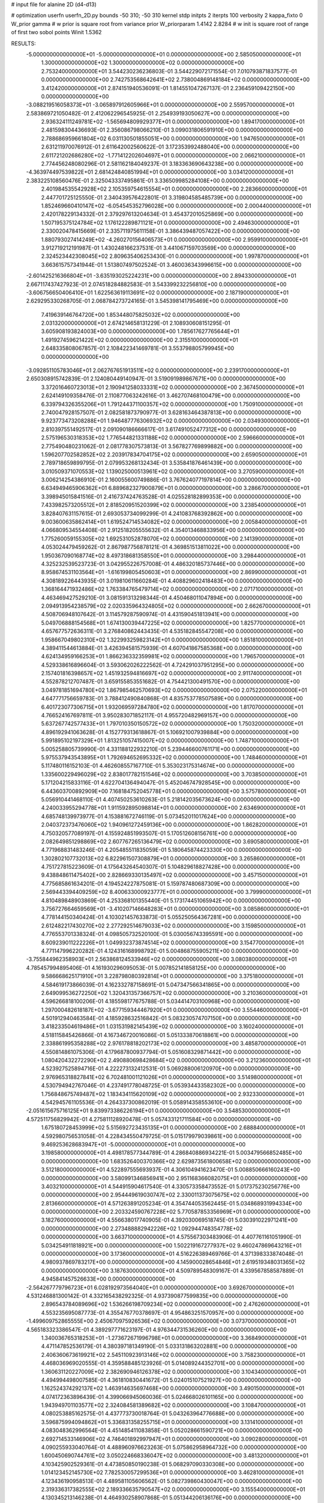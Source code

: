 # input file for alanine 2D (d4-d13)

# optimization
userfn       userfn_2D.py
bounds       -50 310; -50 310
kernel       stdp
initpts      2
iterpts      100
verbosity    2
kappa_fixto      0
W_prior  gamma
# w prior is square root from variance prior
W_priorparam 1.4142 2.8284
# w init is square root of range of first two sobol points
Winit 1.5362


RESULTS:
 -5.000000000000000E+01 -5.000000000000000E+01  0.000000000000000E+00       2.585050000000000E+01
  1.300000000000000E+02  1.300000000000000E+02  0.000000000000000E+00       2.753240000000000E+01       3.544230236236803E-01  3.544229072171554E-01       7.010793871837577E-01  0.000000000000000E+00
  2.742753568642641E+02  2.738004869148184E+02  0.000000000000000E+00       3.412420000000000E+01       2.874151940536091E-01  1.814551047267137E-01       2.236459109422150E+00  0.000000000000000E+00
 -3.088219516058373E+01 -3.065897912605966E+01  0.000000000000000E+00       2.559570000000000E+01       2.583869721050482E-01  2.412062296545925E-01       2.254939193050627E+00  0.000000000000000E+00
  2.936324111249781E+02 -1.565694809929377E+01  0.000000000000000E+00       1.894170000000000E+01       2.481598304436693E-01  2.356086798066210E-01       3.099031806591910E+00  0.000000000000000E+00
  2.788686959661804E+02  6.031130501855051E+00  0.000000000000000E+00       1.947650000000000E+01       2.631211970076912E-01  2.611642002560622E-01       3.172353992488040E+00  0.000000000000000E+00
  2.611721202686280E+02 -1.771412202604697E+01  0.000000000000000E+00       2.066210000000000E+01       2.774456248080296E-01  2.581162184049237E-01       3.183363690643238E+00  0.000000000000000E+00
 -4.363974497539822E+01  2.681424840851994E+01  0.000000000000000E+00       3.034120000000000E+01       2.383225108560476E-01  2.325043337495861E-01       3.336509985284108E+00  0.000000000000000E+00
  2.401984535542928E+02  2.105359754615554E+01  0.000000000000000E+00       2.283660000000000E+01       2.447701725125550E-01  2.340439576422801E-01       3.319804585485739E+00  0.000000000000000E+00
  1.852469660410147E+02 -6.054545352796028E+00  0.000000000000000E+00       2.000440000000000E+01       2.420178229134332E-01  2.379297613204634E-01       3.454372010525869E+00  0.000000000000000E+00
  1.507195375124784E+02  1.176122289871121E+01  0.000000000000000E+00       2.494630000000000E+01       2.330020478415669E-01  2.335711975611158E-01       3.386439487057422E+00  0.000000000000000E+00
  1.880793027414249E+02 -4.260270156406573E+01  0.000000000000000E+00       2.959910000000000E+01       3.912719212191987E-01  1.430248166237531E-01       3.441067159703569E+00  0.000000000000000E+00
  2.324523442308045E+02  2.809635406253430E-01  0.000000000000000E+00       1.997870000000000E+01       3.663615757341944E-01  1.513807497502524E-01       3.460036343996615E+00  0.000000000000000E+00
 -2.601425216366804E+01 -3.635193025224231E+00  0.000000000000000E+00       2.894330000000000E+01       2.667117437427923E-01  2.074518284882583E-01       3.543399232256810E+00  0.000000000000000E+00
 -3.606756650406410E+01  1.622563619113691E+02  0.000000000000000E+00       2.187190000000000E+01       2.629295330268705E-01  2.068784273724165E-01       3.545398141795469E+00  0.000000000000000E+00
  7.419639146764720E+00  1.853448075825032E+02  0.000000000000000E+00       2.031320000000000E+01       2.674214658131229E-01  2.108930608151295E-01       3.605908193824003E+00  0.000000000000000E+00
  1.785617627765644E+01  1.491927459621422E+02  0.000000000000000E+00       2.315510000000000E+01       2.648335808067857E-01  2.108422341469781E-01       3.553798805799945E+00  0.000000000000000E+00
 -3.092851105783046E+01  2.062767651913511E+02  0.000000000000000E+00       2.239170000000000E+01       2.650308915742839E-01  2.124080449140947E-01       3.519091989867671E+00  0.000000000000000E+00
  3.372016460723013E+01  2.190941258033331E+02  0.000000000000000E+00       2.367450000000000E+01       2.624149109358476E-01  2.110877063242616E-01       3.462707468100479E+00  0.000000000000000E+00
  6.339794326355206E+01  1.791244371100357E+02  0.000000000000000E+00       1.750910000000000E+01       2.740047928157507E-01  2.082581873790977E-01       3.628163464387813E+00  0.000000000000000E+00
  9.923773473208288E+01  1.946487776306932E+02  0.000000000000000E+00       2.034930000000000E+01       2.810397551492517E-01  2.091090186666617E-01       3.617491052477312E+00  0.000000000000000E+00
  2.575196530318353E+02  1.776544821331188E+02  0.000000000000000E+00       2.596660000000000E+01       2.775490480231062E-01  2.081778307573813E-01       3.567827769899882E+00  0.000000000000000E+00
  1.596207702582852E+02  2.203917834704175E+02  0.000000000000000E+00       2.659050000000000E+01       2.789718659899795E-01  2.079953268132434E-01       3.535841876461439E+00  0.000000000000000E+00
  3.010509371070553E+02  1.139025000513961E+02  0.000000000000000E+00       3.270590000000000E+01       3.006214254386910E-01  2.160055600749886E-01       3.767624077197814E+00  0.000000000000000E+00
  6.634949465906362E+01  6.889682327900879E+01  0.000000000000000E+00       3.286670000000000E+01       3.398945015841516E-01  2.416737424763528E-01       4.025528182899353E+00  0.000000000000000E+00
  7.433982573205512E+01  2.818520951520399E+02  0.000000000000000E+00       3.238540000000000E+01       3.828407631157615E-01  2.693053734099299E-01       4.241083768392862E+00  0.000000000000000E+00
  9.003600635862414E+01  1.619524714534082E+02  0.000000000000000E+00       2.005840000000000E+01       4.066809534554408E-01  2.912518205555632E-01       4.354013468833956E+00  0.000000000000000E+00
  1.775260059155305E+02  1.692531052878070E+02  0.000000000000000E+00       2.141390000000000E+01       4.053024479459262E-01  2.867987756878121E-01       4.369851513811022E+00  0.000000000000000E+00
  1.950367090168774E+02  8.497318681358550E+01  0.000000000000000E+00       3.298440000000000E+01       4.325232539523723E-01  3.042955226757008E-01       4.486320185737446E+00  0.000000000000000E+00
  8.958674531103564E+01 -1.616199805450603E+01  0.000000000000000E+00       2.869900000000000E+01       4.308189226443935E-01  3.019810611660284E-01       4.408829602418483E+00  0.000000000000000E+00
  1.368164471932486E+02  1.763384765479714E+02  0.000000000000000E+00       2.071710000000000E+01       4.463469427529210E-01  3.081591313298344E-01       4.450468011047894E+00  0.000000000000000E+00
  2.094913954238579E+02  2.020335964324805E+02  0.000000000000000E+00       2.662670000000000E+01       4.508706948107642E-01  3.114579287590974E-01       4.431590451813941E+00  0.000000000000000E+00
  5.049706888154568E+01  1.674130039447225E+02  0.000000000000000E+00       1.825770000000000E+01       4.657677572636311E-01  3.276840862443435E-01       4.535182845547208E+00  0.000000000000000E+00
  1.958667049802310E+02  1.322993259823142E+01  0.000000000000000E+00       1.851810000000000E+01       4.389411544613884E-01  3.426394581575939E-01       4.607041867585368E+00  0.000000000000000E+00
  4.624134959166253E+01  1.866236332359981E+02  0.000000000000000E+00       1.796570000000000E+01       4.529338616896604E-01  3.593062026222562E-01       4.724291037951295E+00  0.000000000000000E+00
  2.157401816398657E+02  1.451932594816697E+02  0.000000000000000E+00       2.911740000000000E+01       4.552878212707487E-01  3.659155853551682E-01       4.754421300491570E+00  0.000000000000000E+00
  3.049781851694780E+02  1.867985462570693E+02  0.000000000000000E+00       2.075220000000000E+01       4.647771756659783E-01  3.788412490840868E-01       4.835753778507589E+00  0.000000000000000E+00
  6.401723077306715E+01  1.932069597284780E+02  0.000000000000000E+00       1.817070000000000E+01       4.766524167697811E-01  3.950283071852117E-01       4.955720482969157E+00  0.000000000000000E+00
  5.637267742577433E+01  1.797010350150572E+02  0.000000000000000E+00       1.750320000000000E+01       4.896192941063628E-01  4.152779313618867E-01       5.106921007939884E+00  0.000000000000000E+00
  5.991895102197329E+01  1.813251057415007E+02  0.000000000000000E+00       1.748710000000000E+01       5.005258805739990E-01  4.331188122932210E-01       5.239446600761171E+00  0.000000000000000E+00
  5.975537943543895E+01  1.792694652695332E+02  0.000000000000000E+00       1.748460000000000E+01       5.117480116152103E-01  4.462608557167710E-01       5.353023175314674E+00  0.000000000000000E+00
  1.335600229496029E+02  2.838017782151546E+02  0.000000000000000E+00       3.703850000000000E+01       5.171204215833116E-01  4.622704136494047E-01       5.452046747928545E+00  0.000000000000000E+00
  6.443603700892909E+00  7.168184752045778E+01  0.000000000000000E+00       3.575780000000000E+01       5.056910441468110E-01  4.407450253610263E-01       5.218142035673624E+00  0.000000000000000E+00
  4.240033955294778E+01  1.911592895098814E+01  0.000000000000000E+00       2.634690000000000E+01       4.685748139973977E-01  4.153881672746119E-01       5.073452011017624E+00  0.000000000000000E+00
  2.040372373476060E+02  1.940961272459136E+00  0.000000000000000E+00       1.862820000000000E+01       4.750320577089197E-01  4.155924851993507E-01       5.170512608156761E+00  0.000000000000000E+00
  2.082649851298869E+02  2.607767265136479E+02  0.000000000000000E+00       3.690580000000000E+01       4.771968831483246E-01  4.205485511835059E-01       5.180645874423330E+00  0.000000000000000E+00
  1.302802107732013E+02  6.822961507308879E+01  0.000000000000000E+00       3.265860000000000E+01       4.751727815223609E-01  4.175643264540307E-01       5.104829618827428E+00  0.000000000000000E+00
  9.438848611475402E+00  2.828669330135497E+02  0.000000000000000E+00       3.457150000000000E+01       4.775685861634201E-01  4.194524227875081E-01       5.159787480687309E+00  0.000000000000000E+00
  2.569443394409259E+02  8.400633000923777E+01  0.000000000000000E+00       3.799900000000000E+01       4.810489848903869E-01  4.253368101355440E-01       5.173174451065942E+00  0.000000000000000E+00
  3.756727664659569E+01 -3.410207146648283E+01  0.000000000000000E+00       3.085860000000000E+01       4.778144150340424E-01  4.103021457633873E-01       5.055250564367281E+00  0.000000000000000E+00
  2.612482217430270E+02  2.277292514679033E+02  0.000000000000000E+00       3.159850000000000E+01       4.776553701338324E-01  4.098505732520100E-01       5.030056743395591E+00  0.000000000000000E+00
  8.609239011222226E+01  1.049932373874514E+02  0.000000000000000E+00       3.154770000000000E+01       4.771147996220282E-01  4.124316168998792E-01       5.004868755905211E+00  0.000000000000000E+00
 -3.755844962358903E+01  2.563868124533946E+02  0.000000000000000E+00       3.080380000000000E+01       4.785457994895406E-01  4.161930296095053E-01       5.007852141858125E+00  0.000000000000000E+00
  9.586668625171910E+01  3.228798080392814E+01  0.000000000000000E+00       3.375180000000000E+01       4.584619173866039E-01  4.162332787158691E-01       5.047347566341865E+00  0.000000000000000E+00
  2.649099536272250E+02  1.320431357366757E+02  0.000000000000000E+00       3.210360000000000E+01       4.596266818100206E-01  4.185598177675788E-01       5.034414703100968E+00  0.000000000000000E+00
  1.297000482618187E+02 -3.677159344467920E+01  0.000000000000000E+00       3.554460000000000E+01       4.501912940463584E-01  4.185928632516842E-01       5.083230574707150E+00  0.000000000000000E+00
  3.418233504619486E+01  1.031531982145439E+02  0.000000000000000E+00       3.160240000000000E+01       4.518115845426866E-01  4.167346720016086E-01       5.051333870618861E+00  0.000000000000000E+00
  2.338861995358288E+02  2.976178818202173E+02  0.000000000000000E+00       3.485870000000000E+01       4.550814861075306E-01  4.179687800937794E-01       5.051608329871442E+00  0.000000000000000E+00
  1.080420432272290E+02  2.490880698428684E+02  0.000000000000000E+00       3.212360000000000E+01       4.523927525894716E-01  4.222273132412531E-01       5.069288006120970E+00  0.000000000000000E+00
  2.976965318827841E+02  6.702481001121026E+01  0.000000000000000E+00       3.514980000000000E+01       4.530794942767046E-01  4.237491778048725E-01       5.053934433582302E+00  0.000000000000000E+00
  1.756848675749487E+02  1.183434115620109E+02  0.000000000000000E+00       2.932330000000000E+01       4.542945761105536E-01  4.264337300862019E-01       5.058914358553610E+00  0.000000000000000E+00
 -2.051615675716125E+01  9.839973386226194E+01  0.000000000000000E+00       3.548530000000000E+01       4.572511756829942E-01  4.275811128920478E-01       5.057433121711584E+00  0.000000000000000E+00
  1.675180728453999E+02  5.515692723435135E+01  0.000000000000000E+00       2.688840000000000E+01       4.592980756531058E-01  4.228434550479725E-01       5.015179979039861E+00  0.000000000000000E+00
  9.469253628683947E+01 -5.000000000000000E+01  0.000000000000000E+00       3.198580000000000E+01       4.498178577344789E-01  4.286840886934221E-01       5.003479566852485E+00  0.000000000000000E+00
  1.683526400370366E+02  2.629873561800658E+02  0.000000000000000E+00       3.512180000000000E+01       4.522897555693937E-01  4.306104941623470E-01       5.008850666160243E+00  0.000000000000000E+00
  3.580991346856941E+00  2.951168366082075E+01  0.000000000000000E+00       3.403210000000000E+01       4.544915904617540E-01  4.330573358473552E-01       5.017375230256776E+00  0.000000000000000E+00
  2.954449619030747E+02  2.330011373075675E+02  0.000000000000000E+00       2.813660000000000E+01       4.571263891205234E-01  4.354744053562445E-01       5.034868931994334E+00  0.000000000000000E+00
  2.203324590767228E+02  5.770587853356969E+01  0.000000000000000E+00       3.182760000000000E+01       4.556638017740905E-01  4.392030069518745E-01       5.030391022971241E+00  0.000000000000000E+00
  2.273488882942226E+02  1.092944748354778E+02  0.000000000000000E+00       3.663710000000000E+01       4.575567303483906E-01  4.407761161051990E-01       5.034254911818921E+00  0.000000000000000E+00
  1.502219167277937E+02  9.460247869643216E+01  0.000000000000000E+00       3.173600000000000E+01       4.516226389469766E-01  4.371398333874048E-01       4.980937869783217E+00  0.000000000000000E+00
  4.145900028654846E+01  2.619519348031365E+02  0.000000000000000E+00       3.187630000000000E+01       4.509789548309167E-01  4.339567858587889E-01       4.945841457526633E+00  0.000000000000000E+00
 -2.564267779796723E+01  6.028192973564040E+01  0.000000000000000E+00       3.692670000000000E+01       4.531246881300142E-01  4.332165438292325E-01       4.937390877599835E+00  0.000000000000000E+00
  2.896543784089696E+02  1.536266198709234E+02  0.000000000000000E+00       2.476260000000000E+01       4.553235695087773E-01  4.355476770378697E-01       4.954863251570957E+00  0.000000000000000E+00
 -1.499609752865555E+00  2.450670975926536E+02  0.000000000000000E+00       3.073700000000000E+01       4.565183323386547E-01  4.389297771623197E-01       4.976344731536260E+00  0.000000000000000E+00
  1.340036765318253E+01 -1.273672671996798E+01  0.000000000000000E+00       3.368490000000000E+01       4.471147852536179E-01  4.380397181349190E-01       5.033131863202881E+00  0.000000000000000E+00
  2.406360673619921E+02  2.545110923913146E+02  0.000000000000000E+00       3.758230000000000E+01       4.468036969020555E-01  4.359588485123926E-01       5.014089244352701E+00  0.000000000000000E+00
  1.360631120227009E+02  2.382690946126378E+02  0.000000000000000E+00       3.104340000000000E+01       4.494994498007585E-01  4.361810830441672E-01       5.024015107521927E+00  0.000000000000000E+00
  1.162524374292137E+02  1.463914635697468E+00  0.000000000000000E+00       3.490150000000000E+01       4.074172363896439E-01  4.399066945060036E-01       5.024668026101165E+00  0.000000000000000E+00
  1.943949701103577E+02  2.324084581389682E+02  0.000000000000000E+00       3.108470000000000E+01       4.080253885162575E-01  4.437773730018764E-01       5.043263964776688E+00  0.000000000000000E+00
  3.596875994094862E+01  5.336831358255715E+01  0.000000000000000E+00       3.131410000000000E+01       4.083048362996564E-01  4.451485411083858E-01       5.052028661590721E+00  0.000000000000000E+00
  2.692714533146906E+02  4.746401892997947E+01  0.000000000000000E+00       3.090280000000000E+01       4.090255933040764E-01  4.488960976623263E-01       5.075862958964732E+00  0.000000000000000E+00
  1.600450690744761E+02  3.050224668336047E+02  0.000000000000000E+00       3.481320000000000E+01       4.103425902529361E-01  4.473850850190238E-01       5.068297090330308E+00  0.000000000000000E+00
  1.014123452145730E+02  7.782530057299536E+01  0.000000000000000E+00       3.462810000000000E+01       4.123436190958513E-01  4.489581105606562E-01       5.082739860430047E+00  0.000000000000000E+00
  2.319336317382555E+02  2.189336635790547E+02  0.000000000000000E+00       3.155540000000000E+01       4.130345213146238E-01  4.464930258907868E-01       5.051344206136176E+00  0.000000000000000E+00
  6.920871089190929E+01  2.468226722541662E+02  0.000000000000000E+00       2.889020000000000E+01       4.141815348058510E-01  4.503162936876425E-01       5.081375622962527E+00  0.000000000000000E+00
 -2.120954813002274E+01  1.315855361634347E+02  0.000000000000000E+00       2.858210000000000E+01       4.147915440164795E-01  4.537688869494034E-01       5.104854794187459E+00  0.000000000000000E+00
 -2.078538043367164E+01  2.877093000354840E+02  0.000000000000000E+00       3.210990000000000E+01       4.168169381258527E-01  4.461432964588286E-01       5.053991256769677E+00  0.000000000000000E+00
  1.548725834528039E+02  1.459853611123181E+02  0.000000000000000E+00       2.381330000000000E+01       4.184859564564816E-01  4.480772036265721E-01       5.073589800282199E+00  0.000000000000000E+00
  3.238986327373711E+00 -4.397942276370265E+01  0.000000000000000E+00       3.310560000000000E+01       4.191849524416885E-01  4.487739427326837E-01       5.085833740592673E+00  0.000000000000000E+00
  2.371430246158370E+02  1.598115399412270E+02  0.000000000000000E+00       2.836530000000000E+01       4.207830456334702E-01  4.489679216572404E-01       5.088602105283782E+00  0.000000000000000E+00
  2.688240773374309E+02  3.060346185781499E+02  0.000000000000000E+00       2.932970000000000E+01       4.190236014349561E-01  4.514243873669904E-01       5.088347576127463E+00  0.000000000000000E+00
  2.244509985241886E+02 -3.388527751979836E+01  0.000000000000000E+00       2.680180000000000E+01       4.199255118179471E-01  4.531219717374022E-01       5.104100791038517E+00  0.000000000000000E+00
  6.599161904757720E+01 -4.328816109795017E+01  0.000000000000000E+00       2.899350000000000E+01       4.036271486773132E-01  4.381231386366754E-01       4.893609939646390E+00  0.000000000000000E+00
  5.949352120759793E+01 -7.435195074189322E+00  0.000000000000000E+00       2.475300000000000E+01       3.984532854616654E-01  4.374085756872242E-01       4.849558394096481E+00  0.000000000000000E+00
  6.715439349349695E+01  3.418157232708710E+01  0.000000000000000E+00       2.950670000000000E+01       3.947365979996147E-01  3.944287858610871E-01       4.553101944836838E+00  0.000000000000000E+00
  7.539858090803318E+00  1.148322678164420E+02  0.000000000000000E+00       3.164390000000000E+01       3.945129801339495E-01  3.967166673905489E-01       4.558217182415093E+00  0.000000000000000E+00
  4.211340371117151E+01  2.941984590010321E+02  0.000000000000000E+00       3.294460000000000E+01       3.938695913364507E-01  4.003576356343087E-01       4.572277933718526E+00  0.000000000000000E+00
  1.891540395793340E+02  2.875993504586476E+02  0.000000000000000E+00       3.533660000000000E+01       3.937387130629743E-01  4.029082039645956E-01       4.581006946854515E+00  0.000000000000000E+00
  2.786011547299756E+02  9.855717477066743E+01  0.000000000000000E+00       3.629260000000000E+01       3.968098601844051E-01  4.005400687724721E-01       4.572929311542425E+00  0.000000000000000E+00
  2.146302722090116E+02  1.742111285246759E+02  0.000000000000000E+00       2.545600000000000E+01       3.966604561644824E-01  4.032888909173453E-01       4.584986049243389E+00  0.000000000000000E+00
  6.081748677715963E+01  1.237216126361616E+02  0.000000000000000E+00       2.673690000000000E+01       3.964967881599736E-01  4.065271522843724E-01       4.602978723788560E+00  0.000000000000000E+00
  1.521108559582989E+02 -1.745365302260500E+01  0.000000000000000E+00       3.006330000000000E+01       4.098920092404936E-01  3.895964644956600E-01       4.579047565802447E+00  0.000000000000000E+00